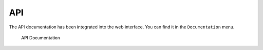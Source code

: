 .. Index:: API

API
---

The API documentation has been integrated into the web interface.
You can find it in the ``Documentation`` menu.

.. figure:: ../images/cockpit_api_documentation.png
   :alt: API Documentation

   API Documentation
